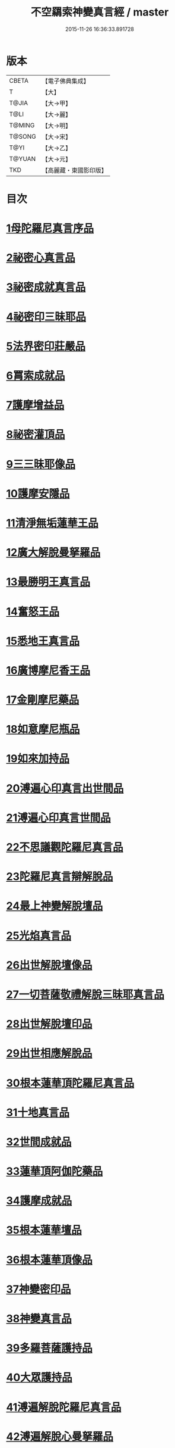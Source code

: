 #+TITLE: 不空羂索神變真言經 / master
#+DATE: 2015-11-26 16:36:33.891728
* 版本
 |     CBETA|【電子佛典集成】|
 |         T|【大】     |
 |     T@JIA|【大→甲】   |
 |      T@LI|【大→麗】   |
 |    T@MING|【大→明】   |
 |    T@SONG|【大→宋】   |
 |      T@YI|【大→乙】   |
 |    T@YUAN|【大→元】   |
 |       TKD|【高麗藏・東國影印版】|

* 目次
* [[file:KR6j0300_001.txt::001-0227a6][1母陀羅尼真言序品]]
* [[file:KR6j0300_002.txt::002-0234a5][2祕密心真言品]]
* [[file:KR6j0300_002.txt::0236b9][3祕密成就真言品]]
* [[file:KR6j0300_003.txt::0242c5][4祕密印三昧耶品]]
* [[file:KR6j0300_004.txt::0248b4][5法界密印莊嚴品]]
* [[file:KR6j0300_005.txt::005-0250a18][6罥索成就品]]
* [[file:KR6j0300_007.txt::007-0259c28][7護摩增益品]]
* [[file:KR6j0300_007.txt::0264a22][8祕密灌頂品]]
* [[file:KR6j0300_008.txt::008-0265b7][9三三昧耶像品]]
* [[file:KR6j0300_008.txt::0267c8][10護摩安隱品]]
* [[file:KR6j0300_008.txt::0268c1][11清淨無垢蓮華王品]]
* [[file:KR6j0300_009.txt::009-0269c19][12廣大解脫曼拏羅品]]
* [[file:KR6j0300_009.txt::0272b15][13最勝明王真言品]]
* [[file:KR6j0300_010.txt::010-0275b19][14奮怒王品]]
* [[file:KR6j0300_011.txt::011-0279c5][15悉地王真言品]]
* [[file:KR6j0300_012.txt::012-0285b5][16廣博摩尼香王品]]
* [[file:KR6j0300_012.txt::0287a10][17金剛摩尼藥品]]
* [[file:KR6j0300_012.txt::0288a18][18如意摩尼瓶品]]
* [[file:KR6j0300_012.txt::0289b19][19如來加持品]]
* [[file:KR6j0300_013.txt::013-0291b14][20溥遍心印真言出世間品]]
* [[file:KR6j0300_013.txt::0293b13][21溥遍心印真言世間品]]
* [[file:KR6j0300_014.txt::014-0296a7][22不思議觀陀羅尼真言品]]
* [[file:KR6j0300_014.txt::0299a23][23陀羅尼真言辯解脫品]]
* [[file:KR6j0300_015.txt::015-0301b26][24最上神變解脫壇品]]
* [[file:KR6j0300_015.txt::0304a2][25光焰真言品]]
* [[file:KR6j0300_015.txt::0304c20][26出世解脫壇像品]]
* [[file:KR6j0300_015.txt::0306a7][27一切菩薩敬禮解脫三昧耶真言品]]
* [[file:KR6j0300_016.txt::0310c14][28出世解脫壇印品]]
* [[file:KR6j0300_016.txt::0311c14][29出世相應解脫品]]
* [[file:KR6j0300_017.txt::017-0312c5][30根本蓮華頂陀羅尼真言品]]
* [[file:KR6j0300_018.txt::018-0319a5][31十地真言品]]
* [[file:KR6j0300_018.txt::0323a26][32世間成就品]]
* [[file:KR6j0300_018.txt::0324a9][33蓮華頂阿伽陀藥品]]
* [[file:KR6j0300_019.txt::019-0325a19][34護摩成就品]]
* [[file:KR6j0300_019.txt::0325c21][35根本蓮華壇品]]
* [[file:KR6j0300_019.txt::0327b18][36根本蓮華頂像品]]
* [[file:KR6j0300_019.txt::0328a3][37神變密印品]]
* [[file:KR6j0300_019.txt::0328b23][38神變真言品]]
* [[file:KR6j0300_019.txt::0331b14][39多羅菩薩護持品]]
* [[file:KR6j0300_019.txt::0332a8][40大眾護持品]]
* [[file:KR6j0300_020.txt::020-0332b5][41溥遍解脫陀羅尼真言品]]
* [[file:KR6j0300_020.txt::0334c22][42溥遍解脫心曼拏羅品]]
* [[file:KR6j0300_020.txt::0336b29][43溥遍輪轉輪王阿伽陀藥品]]
* [[file:KR6j0300_020.txt::0337b16][44溥遍輪轉輪王神通香品]]
* [[file:KR6j0300_021.txt::021-0339b6][45如意阿伽陀藥品]]
* [[file:KR6j0300_021.txt::0341a25][46無垢光神通解脫壇三昧耶像品]]
* [[file:KR6j0300_022.txt::0348a8][47大奮怒王品]]
* [[file:KR6j0300_022.txt::0350a29][48一切種族壇印品]]
* [[file:KR6j0300_023.txt::0354a1][49大奮怒王字輪壇真言三昧耶品]]
* [[file:KR6j0300_023.txt::0356b20][50大奮怒王真言護持品]]
* [[file:KR6j0300_024.txt::024-0358b24][51執金剛祕密主問疑品]]
* [[file:KR6j0300_024.txt::0362a11][52廣大明王央俱捨真言品]]
* [[file:KR6j0300_025.txt::025-0364c24][53廣大明王摩尼曼拏羅品]]
* [[file:KR6j0300_025.txt::0365c23][54廣大明王三三昧耶品]]
* [[file:KR6j0300_025.txt::0367c23][55廣大明王阿加陀藥品]]
* [[file:KR6j0300_025.txt::0368b9][56廣大明王央俱捨索曼拏羅品]]
* [[file:KR6j0300_025.txt::0369c6][57廣大明王圖像品]]
* [[file:KR6j0300_026.txt::026-0370b17][58大可畏明王品]]
* [[file:KR6j0300_026.txt::0374b1][59然頂香王成就品]]
* [[file:KR6j0300_027.txt::027-0374c23][60點藥成就品]]
* [[file:KR6j0300_027.txt::0375c15][61護摩祕密成就品]]
* [[file:KR6j0300_027.txt::0376c3][62斫芻眼藥成就品]]
* [[file:KR6j0300_027.txt::0377a11][63神變阿伽陀藥品]]
* [[file:KR6j0300_027.txt::0377c5][64召請諸天密護品]]
* [[file:KR6j0300_027.txt::0378a6][65大可畏明王像品]]
* [[file:KR6j0300_027.txt::0378c22][66大可畏明王壇品]]
* [[file:KR6j0300_028.txt::028-0379b28][67清淨蓮華明王品]]
* [[file:KR6j0300_028.txt::0384b29][68灌頂真言成就品]]
* [[file:KR6j0300_029.txt::029-0386b6][69灌頂曼拏羅品]]
* [[file:KR6j0300_029.txt::0387a12][70不空摩尼供養真言品]]
* [[file:KR6j0300_029.txt::0388a28][71祈雨法品]]
* [[file:KR6j0300_029.txt::0389b17][72清淨蓮華明王成就品]]
* [[file:KR6j0300_029.txt::0390c3][73功德成就品]]
* [[file:KR6j0300_030.txt::030-0393a21][74供養承事品]]
* [[file:KR6j0300_030.txt::0393c28][75明王曼拏羅像品]]
* [[file:KR6j0300_030.txt::0395b6][76畝捺羅印品]]
* [[file:KR6j0300_030.txt::0396c22][77密儀真言品]]
* [[file:KR6j0300_030.txt::0397c2][78囑累品]]
* 卷
** [[file:KR6j0300_001.txt][不空羂索神變真言經 1]]
** [[file:KR6j0300_002.txt][不空羂索神變真言經 2]]
** [[file:KR6j0300_003.txt][不空羂索神變真言經 3]]
** [[file:KR6j0300_004.txt][不空羂索神變真言經 4]]
** [[file:KR6j0300_005.txt][不空羂索神變真言經 5]]
** [[file:KR6j0300_006.txt][不空羂索神變真言經 6]]
** [[file:KR6j0300_007.txt][不空羂索神變真言經 7]]
** [[file:KR6j0300_008.txt][不空羂索神變真言經 8]]
** [[file:KR6j0300_009.txt][不空羂索神變真言經 9]]
** [[file:KR6j0300_010.txt][不空羂索神變真言經 10]]
** [[file:KR6j0300_011.txt][不空羂索神變真言經 11]]
** [[file:KR6j0300_012.txt][不空羂索神變真言經 12]]
** [[file:KR6j0300_013.txt][不空羂索神變真言經 13]]
** [[file:KR6j0300_014.txt][不空羂索神變真言經 14]]
** [[file:KR6j0300_015.txt][不空羂索神變真言經 15]]
** [[file:KR6j0300_016.txt][不空羂索神變真言經 16]]
** [[file:KR6j0300_017.txt][不空羂索神變真言經 17]]
** [[file:KR6j0300_018.txt][不空羂索神變真言經 18]]
** [[file:KR6j0300_019.txt][不空羂索神變真言經 19]]
** [[file:KR6j0300_020.txt][不空羂索神變真言經 20]]
** [[file:KR6j0300_021.txt][不空羂索神變真言經 21]]
** [[file:KR6j0300_022.txt][不空羂索神變真言經 22]]
** [[file:KR6j0300_023.txt][不空羂索神變真言經 23]]
** [[file:KR6j0300_024.txt][不空羂索神變真言經 24]]
** [[file:KR6j0300_025.txt][不空羂索神變真言經 25]]
** [[file:KR6j0300_026.txt][不空羂索神變真言經 26]]
** [[file:KR6j0300_027.txt][不空羂索神變真言經 27]]
** [[file:KR6j0300_028.txt][不空羂索神變真言經 28]]
** [[file:KR6j0300_029.txt][不空羂索神變真言經 29]]
** [[file:KR6j0300_030.txt][不空羂索神變真言經 30]]
